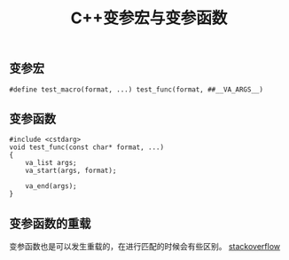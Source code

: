 #+BEGIN_COMMENT
.. title: C++变参宏与变参函数
.. slug: variadic-macro-variadic-function
.. date: 2018-06-06 15:15:27 UTC+08:00
.. tags: draft, cpp
.. category: cpp
.. link: 
.. description: 
.. type: text
#+END_COMMENT

#+TITLE: C++变参宏与变参函数

** 变参宏
#+BEGIN_SRC c++
#define test_macro(format, ...) test_func(format, ##__VA_ARGS__)
#+END_SRC

** 变参函数
#+BEGIN_SRC c++
#include <cstdarg>
void test_func(const char* format, ...)
{
	va_list args;
	va_start(args, format);

	va_end(args);
}
#+END_SRC

** 变参函数的重载
变参函数也是可以发生重载的，在进行匹配的时候会有些区别。
[[https://stackoverflow.com/questions/24876550/how-does-overload-resolution-work-with-variadic-functions][stackoverflow]]



